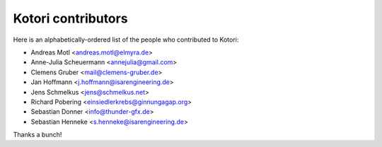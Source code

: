.. _kotori-contributors:

###################
Kotori contributors
###################

Here is an alphabetically-ordered list
of the people who contributed to Kotori:

* Andreas Motl <andreas.motl@elmyra.de>
* Anne-Julia Scheuermann <annejulia@gmail.com>
* Clemens Gruber <mail@clemens-gruber.de>
* Jan Hoffmann <j.hoffmann@isarengineering.de>
* Jens Schmelkus <jens@schmelkus.net>
* Richard Pobering <einsiedlerkrebs@ginnungagap.org>
* Sebastian Donner <info@thunder-gfx.de>
* Sebastian Henneke <s.henneke@isarengineering.de>

Thanks a bunch!

